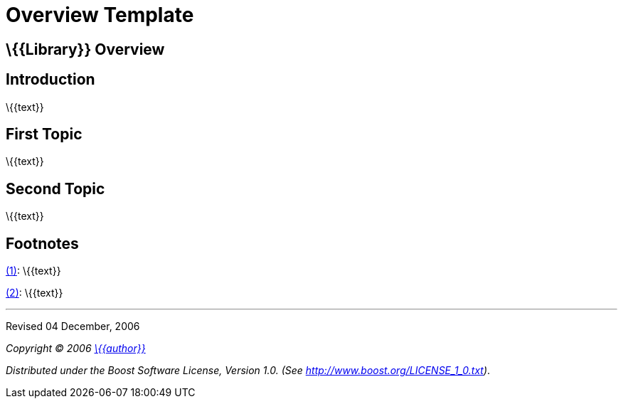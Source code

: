 = Overview Template

== \{\{Library}} Overview

== Introduction

\{\{text}}

== First Topic

[#footnote1-location]
\{\{text}}

== Second Topic

[#footnote2-location]
\{\{text}}

== Footnotes

[#footnote1]
link:#footnote1-location[(1)]: \{\{text}}

[#footnote2]
link:#footnote2-location[(2)]: \{\{text}}

'''''

Revised 04 December, 2006

_Copyright © 2006 mailto:%7B%7Baddress%7D%7D[\{\{author}}]_

_Distributed under the Boost Software License, Version 1.0. (See
http://www.boost.org/LICENSE_1_0.txt)_.

